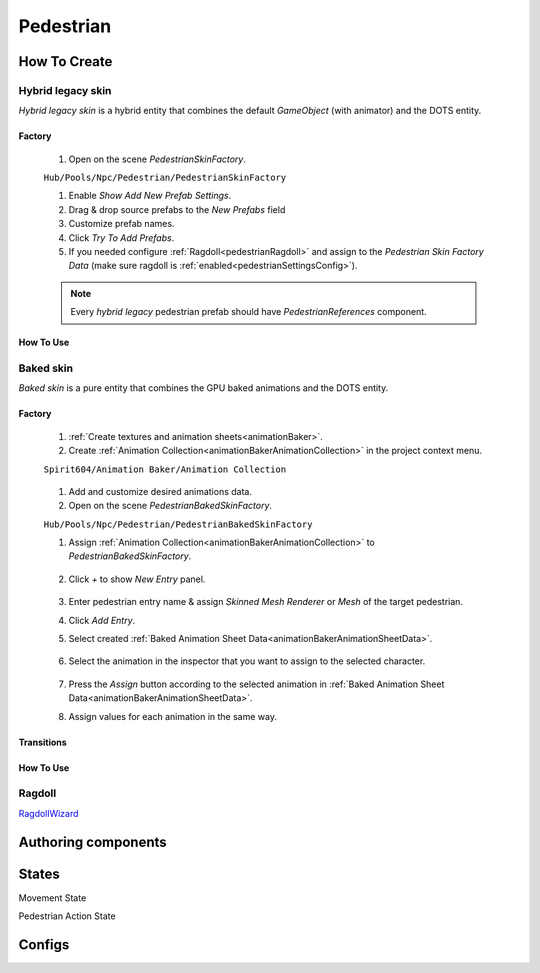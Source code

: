 .. _pedestrian:

Pedestrian
=====

How To Create
----------------

.. _pedestrianHybridLegacy:

Hybrid legacy skin
~~~~~~~~~~~~

`Hybrid legacy skin` is a hybrid entity that combines the default `GameObject` (with animator) and the DOTS entity.

Factory
""""""""""""""

	#. Open on the scene `PedestrianSkinFactory`.
	
	``Hub/Pools/Npc/Pedestrian/PedestrianSkinFactory``

	.. image:: images/configs/pedestrian/PedestrianSkinFactory.png
	
	#. Enable `Show Add New Prefab Settings`.
	#. Drag & drop source prefabs to the `New Prefabs` field
	#. Customize prefab names.
	#. Click `Try To Add Prefabs`.
	#. If you needed configure :ref:`Ragdoll<pedestrianRagdoll>` and assign to the `Pedestrian Skin Factory Data` (make sure ragdoll is :ref:`enabled<pedestrianSettingsConfig>`).

	.. note:: 
		Every `hybrid legacy` pedestrian prefab should have `PedestrianReferences` component.
		
How To Use
""""""""""""""

.. _pedestrianBaked:

Baked skin
~~~~~~~~~~~~

`Baked skin` is a pure entity that combines the GPU baked animations and the DOTS entity.

Factory
""""""""""""""

	#. :ref:`Create textures and animation sheets<animationBaker>`.
	#. Create :ref:`Animation Collection<animationBakerAnimationCollection>` in the project context menu.
	
	``Spirit604/Animation Baker/Animation Collection``
	
		.. image:: images/pedestrian/baker/AnimationCollectionExample.png
	
	#. Add and customize desired animations data.
	#. Open on the scene `PedestrianBakedSkinFactory`.
	
	``Hub/Pools/Npc/Pedestrian/PedestrianBakedSkinFactory``

	#. Assign :ref:`Animation Collection<animationBakerAnimationCollection>` to `PedestrianBakedSkinFactory`.
	
		.. image:: images/pedestrian/baker/AddNewEntryPanelExample.png
			
	#. Click `+` to show `New Entry` panel.
	
		.. image:: images/pedestrian/baker/NewEntry.png
	
	#. Enter pedestrian entry name & assign `Skinned Mesh Renderer` or `Mesh` of the target pedestrian.
	#. Click `Add Entry`.	
	
	#. Select created :ref:`Baked Animation Sheet Data<animationBakerAnimationSheetData>`.
	
		.. image:: images/pedestrian/baker/PedestrianAnimationSheetDataExample.png
		
	#. Select the animation in the inspector that you want to assign to the selected character.
	
		.. image:: images/pedestrian/baker/PedestrianAnimationsAssignExample.png
			
	#. Press the `Assign` button according to the selected animation in :ref:`Baked Animation Sheet Data<animationBakerAnimationSheetData>`.
	#. Assign values for each animation in the same way.
	
Transitions
""""""""""""""

How To Use
""""""""""""""

.. _pedestrianRagdoll:

Ragdoll
~~~~~~~~~~~~

`RagdollWizard <https://docs.unity3d.com/2021.1/Documentation/Manual/wizard-RagdollWizard.html>`_

Authoring components
----------------

States
----------------

Movement State

.. _pedestrianActionState:

Pedestrian Action State


Configs
----------------
